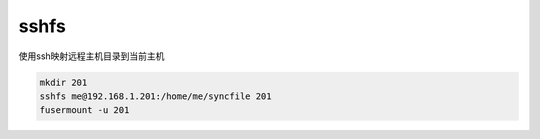 sshfs
=====

使用ssh映射远程主机目录到当前主机

.. code:: \

   mkdir 201
   sshfs me@192.168.1.201:/home/me/syncfile 201
   fusermount -u 201

